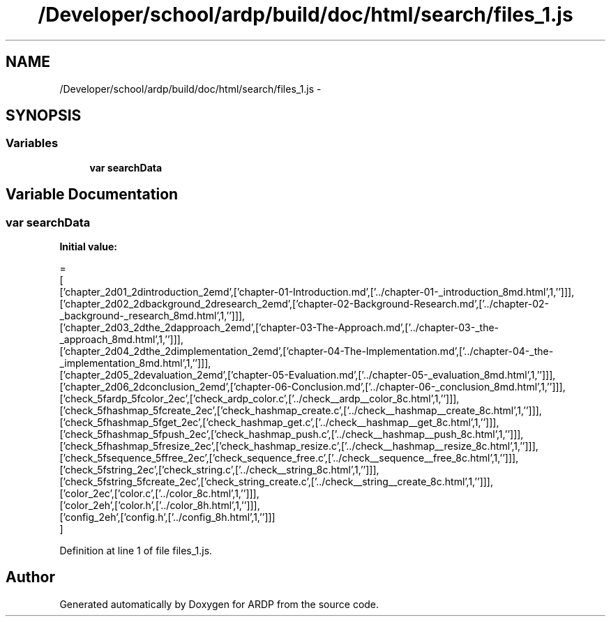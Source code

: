 .TH "/Developer/school/ardp/build/doc/html/search/files_1.js" 3 "Tue Apr 19 2016" "Version 2.1.3" "ARDP" \" -*- nroff -*-
.ad l
.nh
.SH NAME
/Developer/school/ardp/build/doc/html/search/files_1.js \- 
.SH SYNOPSIS
.br
.PP
.SS "Variables"

.in +1c
.ti -1c
.RI "\fBvar\fP \fBsearchData\fP"
.br
.in -1c
.SH "Variable Documentation"
.PP 
.SS "\fBvar\fP searchData"
\fBInitial value:\fP
.PP
.nf
=
[
  ['chapter_2d01_2dintroduction_2emd',['chapter-01-Introduction\&.md',['\&.\&./chapter-01-_introduction_8md\&.html',1,'']]],
  ['chapter_2d02_2dbackground_2dresearch_2emd',['chapter-02-Background-Research\&.md',['\&.\&./chapter-02-_background-_research_8md\&.html',1,'']]],
  ['chapter_2d03_2dthe_2dapproach_2emd',['chapter-03-The-Approach\&.md',['\&.\&./chapter-03-_the-_approach_8md\&.html',1,'']]],
  ['chapter_2d04_2dthe_2dimplementation_2emd',['chapter-04-The-Implementation\&.md',['\&.\&./chapter-04-_the-_implementation_8md\&.html',1,'']]],
  ['chapter_2d05_2devaluation_2emd',['chapter-05-Evaluation\&.md',['\&.\&./chapter-05-_evaluation_8md\&.html',1,'']]],
  ['chapter_2d06_2dconclusion_2emd',['chapter-06-Conclusion\&.md',['\&.\&./chapter-06-_conclusion_8md\&.html',1,'']]],
  ['check_5fardp_5fcolor_2ec',['check_ardp_color\&.c',['\&.\&./check__ardp__color_8c\&.html',1,'']]],
  ['check_5fhashmap_5fcreate_2ec',['check_hashmap_create\&.c',['\&.\&./check__hashmap__create_8c\&.html',1,'']]],
  ['check_5fhashmap_5fget_2ec',['check_hashmap_get\&.c',['\&.\&./check__hashmap__get_8c\&.html',1,'']]],
  ['check_5fhashmap_5fpush_2ec',['check_hashmap_push\&.c',['\&.\&./check__hashmap__push_8c\&.html',1,'']]],
  ['check_5fhashmap_5fresize_2ec',['check_hashmap_resize\&.c',['\&.\&./check__hashmap__resize_8c\&.html',1,'']]],
  ['check_5fsequence_5ffree_2ec',['check_sequence_free\&.c',['\&.\&./check__sequence__free_8c\&.html',1,'']]],
  ['check_5fstring_2ec',['check_string\&.c',['\&.\&./check__string_8c\&.html',1,'']]],
  ['check_5fstring_5fcreate_2ec',['check_string_create\&.c',['\&.\&./check__string__create_8c\&.html',1,'']]],
  ['color_2ec',['color\&.c',['\&.\&./color_8c\&.html',1,'']]],
  ['color_2eh',['color\&.h',['\&.\&./color_8h\&.html',1,'']]],
  ['config_2eh',['config\&.h',['\&.\&./config_8h\&.html',1,'']]]
]
.fi
.PP
Definition at line 1 of file files_1\&.js\&.
.SH "Author"
.PP 
Generated automatically by Doxygen for ARDP from the source code\&.
